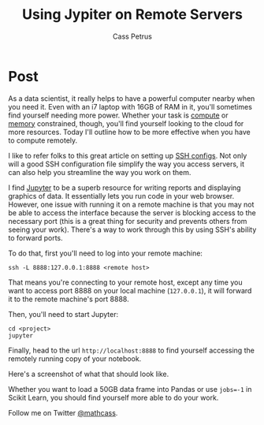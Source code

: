 #+AUTHOR: Cass Petrus
#+DESCRIPTION: A post on how you can make your life easier with better SSH knowledge
#+TAGS: projects:blog:data-science:ssh:server:remote
#+TITLE: Using Jypiter on Remote Servers
#+OPTIONS: num:nil 
#+STARTUP: hidestars


* Post

As a data scientist, it really helps to have a powerful computer nearby when you
need it. Even with an i7 laptop with 16GB of RAM in it, you'll sometimes find
yourself needing more power. Whether your task is [[https://aws.amazon.com/ec2/instance-types/#compute-optimized][compute]] or [[https://aws.amazon.com/ec2/instance-types/#memory-optimized][memory]] constrained,
though, you'll find yourself looking to the cloud for more resources. Today I'll
outline how to be more effective when you have to compute remotely. 

I like to refer folks to this great article on setting up [[http://nerderati.com/2011/03/17/simplify-your-life-with-an-ssh-config-file/][SSH configs]]. Not only
will a good SSH configuration file simplify the way you access servers, it can
also help you streamline the way you work on them.

I find [[https://jupyter.readthedocs.org/en/latest/index.html][Jupyter]] to be a superb resource for writing reports and displaying
graphics of data. It essentially lets you run code in your web browser. However,
one issue with running it on a remote machine is that you may not be able to
access the interface because the server is blocking access to the necessary port
(this is a great thing for security and prevents others from seeing your work).
There's a way to work through this by using SSH's ability to forward ports. 

To do that, first you'll need to log into your remote machine: 

#+BEGIN_SRC shell
  ssh -L 8888:127.0.0.1:8888 <remote host> 
#+END_SRC

That means you're connecting to your remote host, except any time you want to
access port 8888 on your local machine (~127.0.0.1~), it will forward it to the
remote machine's port 8888. 

Then, you'll need to start Jupyter:

#+BEGIN_SRC shell
  cd <project>
  jupyter
#+END_SRC

Finally, head to the url ~http://localhost:8888~ to find yourself accessing the
remotely running copy of your notebook. 

Here's a screenshot of what that should look like. 

Whether you want to load a 50GB data frame into Pandas or use ~jobs=-1~ in
Scikit Learn, you should find yourself more able to do your work. 

Follow me on Twitter [[http://twitter.com/mathcass][@mathcass]]. 
